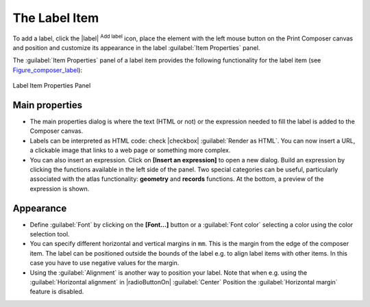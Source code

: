 .. only:: html

   |updatedisclaimer|

The Label Item
===============

.. only:: html

   .. contents::
      :local:

To add a label, click the |label| :sup:`Add label` icon, place the element
with the left mouse button on the Print Composer canvas and position and
customize its appearance in the label :guilabel:`Item Properties` panel.

The :guilabel:`Item Properties` panel of a label item provides the following
functionality for the label item (see Figure_composer_label_):

.. _Figure_composer_label:

.. figure:: /static/user_manual/print_composer/label_mainproperties.png
   :align: center

   Label Item Properties Panel

Main properties
----------------

* The main properties dialog is where the text (HTML or not) or the expression
  needed to fill the label is added to the Composer canvas.
* Labels can be interpreted as HTML code: check |checkbox|
  :guilabel:`Render as HTML`. You can now insert a URL, a clickable image that
  links to a web page or something more complex.
* You can also insert an expression. Click on **[Insert an expression]** to open
  a new dialog. Build an expression by clicking the functions available in the
  left side of the panel. Two special categories can be useful, particularly
  associated with the atlas functionality: **geometry** and **records**
  functions. At the bottom, a preview of the expression is shown.

Appearance
----------

* Define :guilabel:`Font` by clicking on the **[Font...]** button or a
  :guilabel:`Font color` selecting a color using the color selection tool.
* You can specify different horizontal and vertical margins in ``mm``. This is
  the margin from the edge of the composer item. The label can be positioned
  outside the bounds of the label e.g. to align label items with other items.
  In this case you have to use negative values for the margin.
* Using the :guilabel:`Alignment` is another way to position your label. Note
  that when e.g. using the :guilabel:`Horizontal alignment` in |radioButtonOn|
  :guilabel:`Center` Position the :guilabel:`Horizontal margin` feature is
  disabled.
